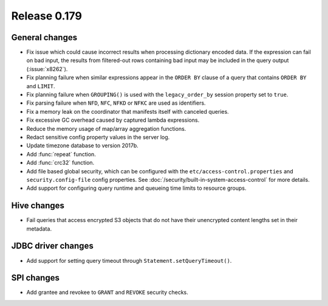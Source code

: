 =============
Release 0.179
=============

General changes
---------------

* Fix issue which could cause incorrect results when processing dictionary encoded data.
  If the expression can fail on bad input, the results from filtered-out rows containing
  bad input may be included in the query output (:issue:`x8262`).
* Fix planning failure when similar expressions appear in the ``ORDER BY`` clause of a query that
  contains ``ORDER BY`` and ``LIMIT``.
* Fix planning failure when ``GROUPING()`` is used with the ``legacy_order_by`` session property set to ``true``.
* Fix parsing failure when ``NFD``, ``NFC``, ``NFKD`` or ``NFKC`` are used as identifiers.
* Fix a memory leak on the coordinator that manifests itself with canceled queries.
* Fix excessive GC overhead caused by captured lambda expressions.
* Reduce the memory usage of map/array aggregation functions.
* Redact sensitive config property values in the server log.
* Update timezone database to version 2017b.
* Add :func:`repeat` function.
* Add :func:`crc32` function.
* Add file based global security, which can be configured with the ``etc/access-control.properties``
  and ``security.config-file`` config properties. See :doc:`/security/built-in-system-access-control`
  for more details.
* Add support for configuring query runtime and queueing time limits to resource groups.

Hive changes
------------

* Fail queries that access encrypted S3 objects that do not have their unencrypted content lengths set in their metadata.

JDBC driver changes
-------------------

* Add support for setting query timeout through ``Statement.setQueryTimeout()``.

SPI changes
-----------

* Add grantee and revokee to ``GRANT`` and ``REVOKE`` security checks.
